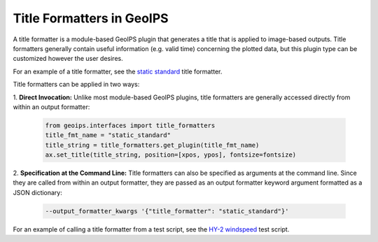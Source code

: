 .. dropdown:: Distribution Statement

 | # # # This source code is protected under the license referenced at
 | # # # https://github.com/NRLMMD-GEOIPS.

.. _title_formats_functionality:

**************************
Title Formatters in GeoIPS
**************************

A title formatter is a module-based GeoIPS plugin that generates a title that is
applied to image-based outputs. Title formatters generally contain useful
information (e.g. valid time) concerning the plotted data, but this plugin type
can be customized however the user desires.

For an example of a title formatter, see the
`static standard <https://github.com/NRLMMD-GEOIPS/geoips/blob/main/geoips/plugins/modules/title_formatters/static_standard.py>`_
title formatter.

Title formatters can be applied in two ways:

1. **Direct Invocation:** Unlike most module-based GeoIPS plugins, title
formatters are generally accessed directly from within an output formatter:

   .. code-block:: python

      from geoips.interfaces import title_formatters
      title_fmt_name = "static_standard"
      title_string = title_formatters.get_plugin(title_fmt_name)
      ax.set_title(title_string, position=[xpos, ypos], fontsize=fontsize)

2. **Specification at the Command Line:** Title formatters can also be specified
as arguments at the command line. Since they are called from within an output
formatter, they are passed as an output formatter keyword argument formatted as
a JSON dictionary:

   .. code-block:: bash

      --output_formatter_kwargs '{"title_formatter": "static_standard"}'

For an example of calling a title formatter from a test script, see the
`HY-2 windspeed <https://github.com/NRLMMD-GEOIPS/geoips/blob/main/tests/scripts/hy2.tc.windspeed.imagery_annotated.sh>`_
test script.
